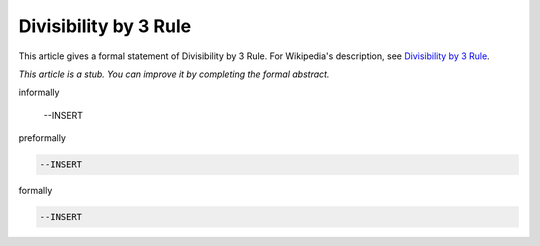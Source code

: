 Divisibility by 3 Rule
----------------------

This article gives a formal statement of Divisibility by 3 Rule.  For Wikipedia's
description, see
`Divisibility by 3 Rule <https://en.wikipedia.org/wiki/Divisibility_rule#Divisibility_by_3_or_9>`_.

*This article is a stub. You can improve it by completing
the formal abstract.*

informally

  --INSERT

preformally

.. code-block:: text

  --INSERT

formally

.. code-block:: lean

  --INSERT
